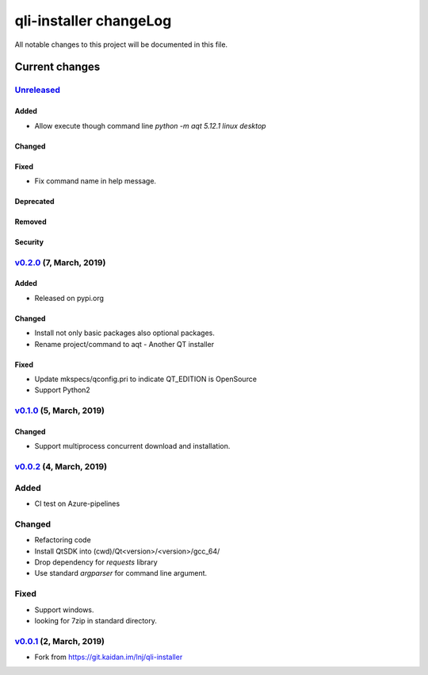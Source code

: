 =======================
qli-installer changeLog
=======================

All notable changes to this project will be documented in this file.

***************
Current changes
***************

`Unreleased`_
=============

Added
-----

* Allow execute though command line `python -m aqt 5.12.1 linux desktop`

Changed
-------

Fixed
-----

* Fix command name in help message.

Deprecated
----------

Removed
-------

Security
--------

`v0.2.0`_ (7, March, 2019)
==========================

Added
-----

* Released on pypi.org

Changed
-------

* Install not only basic packages also optional packages.
* Rename project/command to aqt - Another QT installer

Fixed
-----

* Update mkspecs/qconfig.pri to indicate QT_EDITION is OpenSource
* Support Python2

`v0.1.0`_ (5, March, 2019)
==========================

Changed
-------

* Support  multiprocess concurrent download and installation.

`v0.0.2`_ (4, March, 2019)
========================

Added
=====

* CI test on Azure-pipelines

Changed
=======

* Refactoring code
* Install QtSDK into (cwd)/Qt<version>/<version>/gcc_64/
* Drop dependency for `requests` library
* Use standard `argparser` for command line argument.

Fixed
=====

* Support windows.
* looking for 7zip in standard directory.

`v0.0.1`_ (2, March, 2019)
==========================

* Fork from https://git.kaidan.im/lnj/qli-installer

.. _Unreleased: https://github.com/miurahr/qli-installer/compare/v0.2.0...HEAD
.. _v0.2.0: https://github.com/miurahr/qli-installer/compare/v0.1.0...v0.2.0
.. _v0.1.0: https://github.com/miurahr/qli-installer/compare/v0.0.2...v0.1.0
.. _v0.0.2: https://github.com/miurahr/qli-installer/compare/v0.0.1...v0.0.2
.. _v0.0.1: https://github.com/miurahr/qli-installer/releases/tag/v0.0.1
